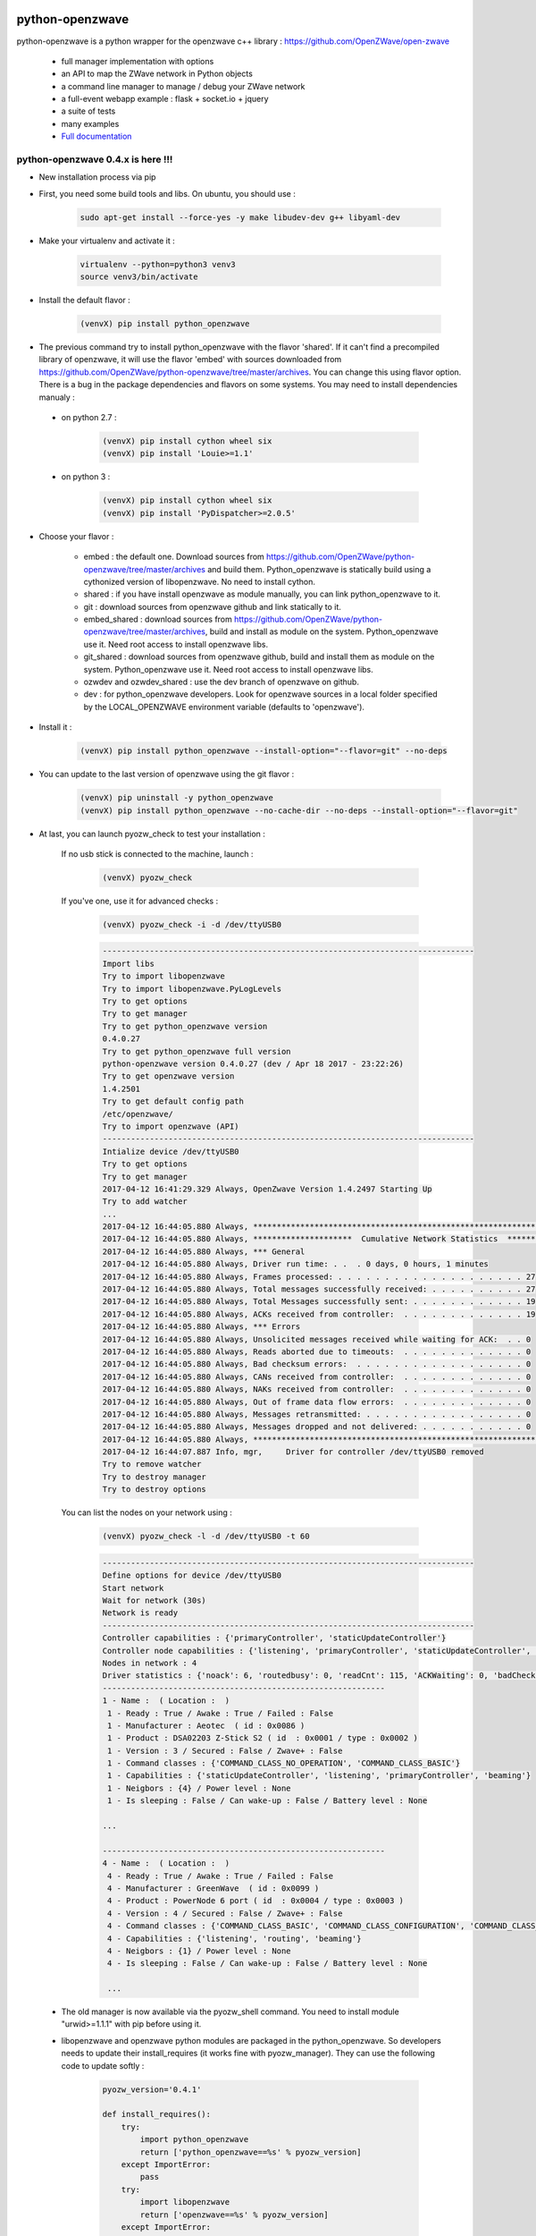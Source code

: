 .. image:: https://travis-ci.org/OpenZWave/python-openzwave.svg?branch=master
    :target: https://travis-ci.org/OpenZWave/python-openzwave
    :alt: Travis status

.. image:: https://circleci.com/gh/OpenZWave/python-openzwave.png?style=shield
    :target: https://circleci.com/gh/OpenZWave/python-openzwave
    :alt: Circle status

.. image:: https://img.shields.io/pypi/format/python_openzwave.svg
    :target: https://pypi.python.org/pypi/python_openzwave
    :alt: Pypi format
    
.. image:: https://img.shields.io/badge/Documentation-ok-brightgreen.svg?style=flat
   :target: http://openzwave.github.io/python-openzwave/index.html
   :alt: Documentation

================
python-openzwave
================

python-openzwave is a python wrapper for the openzwave c++ library : https://github.com/OpenZWave/open-zwave

 * full manager implementation with options
 * an API to map the ZWave network in Python objects
 * a command line manager to manage / debug your ZWave network
 * a full-event webapp example : flask + socket.io + jquery
 * a suite of tests
 * many examples
 * `Full documentation <http://openzwave.github.io/python-openzwave/index.html>`_

python-openzwave 0.4.x is here !!!
==================================
 
- New installation process via pip
 
- First, you need some build tools and libs. On ubuntu, you should use :

     .. code-block:: bash

        sudo apt-get install --force-yes -y make libudev-dev g++ libyaml-dev

- Make your virtualenv and activate it : 
 
    .. code-block:: bash

        virtualenv --python=python3 venv3
        source venv3/bin/activate

- Install the default flavor  :       
 
    .. code-block:: bash
    
        (venvX) pip install python_openzwave
    
- The previous command try to install python_openzwave with the flavor 'shared'. 
  If it can't find a precompiled library of openzwave, it will use the flavor 'embed' with sources downloaded from https://github.com/OpenZWave/python-openzwave/tree/master/archives.
  You can change this using flavor option. 
  There is a bug in the package dependencies and flavors on some systems. You may need to install dependencies manualy :
 
 - on python 2.7 :
  
    .. code-block:: bash
  
        (venvX) pip install cython wheel six
        (venvX) pip install 'Louie>=1.1'

 - on python 3 :
  
    .. code-block:: bash
  
        (venvX) pip install cython wheel six
        (venvX) pip install 'PyDispatcher>=2.0.5'

- Choose your flavor :
 
    - embed : the default one. Download sources from https://github.com/OpenZWave/python-openzwave/tree/master/archives and
      build them. Python_openzwave is statically build using a cythonized version of libopenzwave. No need to install cython.
    - shared : if you have install openzwave as module manually, you can link python_openzwave to it.
    - git : download sources from openzwave github and link statically to it.
    - embed_shared : download sources from https://github.com/OpenZWave/python-openzwave/tree/master/archives, build and install as module on the system. 
      Python_openzwave use it. Need root access to install openzwave libs.
    - git_shared : download sources from openzwave github, build and install them as module on the system.
      Python_openzwave use it. Need root access to install openzwave libs.
    - ozwdev and ozwdev_shared : use the dev branch of openzwave on github.
    - dev : for python_openzwave developers. Look for openzwave sources in a local folder specified by the LOCAL_OPENZWAVE environment variable (defaults to 'openzwave').
   
- Install it :
 
    .. code-block:: bash
    
        (venvX) pip install python_openzwave --install-option="--flavor=git" --no-deps

- You can update to the last version of openzwave using the git flavor :
       
    .. code-block:: bash
    
        (venvX) pip uninstall -y python_openzwave
        (venvX) pip install python_openzwave --no-cache-dir --no-deps --install-option="--flavor=git"
        
    
- At last, you can launch pyozw_check to test your installation :

   If no usb stick is connected to the machine, launch :

    .. code-block:: bash

        (venvX) pyozw_check

   If you've one, use it for advanced checks : 
    
    .. code-block:: bash

        (venvX) pyozw_check -i -d /dev/ttyUSB0

    .. code-block:: bash
    
        -------------------------------------------------------------------------------
        Import libs
        Try to import libopenzwave
        Try to import libopenzwave.PyLogLevels
        Try to get options
        Try to get manager
        Try to get python_openzwave version
        0.4.0.27
        Try to get python_openzwave full version
        python-openzwave version 0.4.0.27 (dev / Apr 18 2017 - 23:22:26)
        Try to get openzwave version
        1.4.2501
        Try to get default config path
        /etc/openzwave/
        Try to import openzwave (API)
        -------------------------------------------------------------------------------
        Intialize device /dev/ttyUSB0
        Try to get options
        Try to get manager
        2017-04-12 16:41:29.329 Always, OpenZwave Version 1.4.2497 Starting Up
        Try to add watcher
        ...
        2017-04-12 16:44:05.880 Always, ***************************************************************************
        2017-04-12 16:44:05.880 Always, *********************  Cumulative Network Statistics  *********************
        2017-04-12 16:44:05.880 Always, *** General
        2017-04-12 16:44:05.880 Always, Driver run time: . .  . 0 days, 0 hours, 1 minutes
        2017-04-12 16:44:05.880 Always, Frames processed: . . . . . . . . . . . . . . . . . . . . 27
        2017-04-12 16:44:05.880 Always, Total messages successfully received: . . . . . . . . . . 27
        2017-04-12 16:44:05.880 Always, Total Messages successfully sent: . . . . . . . . . . . . 19
        2017-04-12 16:44:05.880 Always, ACKs received from controller:  . . . . . . . . . . . . . 19
        2017-04-12 16:44:05.880 Always, *** Errors
        2017-04-12 16:44:05.880 Always, Unsolicited messages received while waiting for ACK:  . . 0
        2017-04-12 16:44:05.880 Always, Reads aborted due to timeouts:  . . . . . . . . . . . . . 0
        2017-04-12 16:44:05.880 Always, Bad checksum errors:  . . . . . . . . . . . . . . . . . . 0
        2017-04-12 16:44:05.880 Always, CANs received from controller:  . . . . . . . . . . . . . 0
        2017-04-12 16:44:05.880 Always, NAKs received from controller:  . . . . . . . . . . . . . 0
        2017-04-12 16:44:05.880 Always, Out of frame data flow errors:  . . . . . . . . . . . . . 0
        2017-04-12 16:44:05.880 Always, Messages retransmitted: . . . . . . . . . . . . . . . . . 0
        2017-04-12 16:44:05.880 Always, Messages dropped and not delivered: . . . . . . . . . . . 0
        2017-04-12 16:44:05.880 Always, ***************************************************************************
        2017-04-12 16:44:07.887 Info, mgr,     Driver for controller /dev/ttyUSB0 removed
        Try to remove watcher
        Try to destroy manager
        Try to destroy options
    
   You can list the nodes on your network using : 
    
    .. code-block:: bash

        (venvX) pyozw_check -l -d /dev/ttyUSB0 -t 60

    .. code-block:: bash

        -------------------------------------------------------------------------------
        Define options for device /dev/ttyUSB0
        Start network
        Wait for network (30s)
        Network is ready
        -------------------------------------------------------------------------------
        Controller capabilities : {'primaryController', 'staticUpdateController'}
        Controller node capabilities : {'listening', 'primaryController', 'staticUpdateController', 'beaming'}
        Nodes in network : 4
        Driver statistics : {'noack': 6, 'routedbusy': 0, 'readCnt': 115, 'ACKWaiting': 0, 'badChecksum': 0, 'broadcastReadCnt': 0, 'NAKCnt': 0, 'broadcastWriteCnt': 9, 'dropped': 0, 'CANCnt': 0, 'callbacks': 0, 'OOFCnt': 0, 'readAborts': 0, 'badroutes': 0, 'SOFCnt': 115, 'netbusy': 0, 'writeCnt': 49, 'nondelivery': 0, 'ACKCnt': 49, 'retries': 0}
        ------------------------------------------------------------
        1 - Name :  ( Location :  )
         1 - Ready : True / Awake : True / Failed : False
         1 - Manufacturer : Aeotec  ( id : 0x0086 )
         1 - Product : DSA02203 Z-Stick S2 ( id  : 0x0001 / type : 0x0002 )
         1 - Version : 3 / Secured : False / Zwave+ : False
         1 - Command classes : {'COMMAND_CLASS_NO_OPERATION', 'COMMAND_CLASS_BASIC'}
         1 - Capabilities : {'staticUpdateController', 'listening', 'primaryController', 'beaming'}
         1 - Neigbors : {4} / Power level : None
         1 - Is sleeping : False / Can wake-up : False / Battery level : None

        ...
        
        ------------------------------------------------------------
        4 - Name :  ( Location :  )
         4 - Ready : True / Awake : True / Failed : False
         4 - Manufacturer : GreenWave  ( id : 0x0099 )
         4 - Product : PowerNode 6 port ( id  : 0x0004 / type : 0x0003 )
         4 - Version : 4 / Secured : False / Zwave+ : False
         4 - Command classes : {'COMMAND_CLASS_BASIC', 'COMMAND_CLASS_CONFIGURATION', 'COMMAND_CLASS_SWITCH_BINARY', 'COMMAND_CLASS_VERSION', 'COMMAND_CLASS_CRC_16_ENCAP', 'COMMAND_CLASS_MANUFACTURER_SPECIFIC', 'COMMAND_CLASS_ASSOCIATION', 'COMMAND_CLASS_MULTI_INSTANCE/CHANNEL', 'COMMAND_CLASS_METER', 'COMMAND_CLASS_PROTECTION', 'COMMAND_CLASS_NO_OPERATION', 'COMMAND_CLASS_SWITCH_ALL'}
         4 - Capabilities : {'listening', 'routing', 'beaming'}
         4 - Neigbors : {1} / Power level : None
         4 - Is sleeping : False / Can wake-up : False / Battery level : None
         
         ...
         

 - The old manager is now available via the pyozw_shell command. You need to install module "urwid>=1.1.1" with pip before using it.

 - libopenzwave and openzwave python modules are packaged in the python_openzwave. 
   So developers needs to update their install_requires (it works fine with pyozw_manager). 
   They can use the following code to update softly :

    .. code-block:: python
    
        pyozw_version='0.4.1'
    
        def install_requires():
            try:
                import python_openzwave
                return ['python_openzwave==%s' % pyozw_version]
            except ImportError:
                pass
            try:
                import libopenzwave
                return ['openzwave==%s' % pyozw_version]
            except ImportError:
                pass
            return ['python_openzwave == %s' % pyozw_version]


 - If you already have an 0.3.x version installed, you should update your installation as usual. Don't install it with pip as it can break your installation (maybe not if you don't remove old modules)

 - Support for windows, macosx, ... is not tested. Feel free to report bug and patches. We can try to support these plateforms. Don't have Windows at home so I can't help. Same for mac.

 - Old installation process is deprecated and reserved for python-openzwave-developers and alternatives machines.

 - Please report your successful installations here : https://github.com/OpenZWave/python-openzwave/issues/73

Support
=======
You can ask for support on the google group : http://groups.google.com/d/forum/python-openzwave-discuss.

Please don't ask for support in github issues or by email.

Pull requests
=============
Please read DEVEL documentation before submitting pull request.
A lot of project tasks are done automatically or with makefile, so they must be done in a certain place or in a special order.
